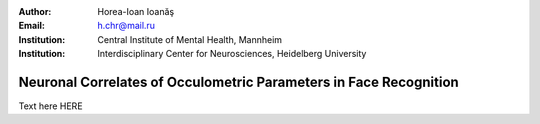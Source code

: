 :author: Horea-Ioan Ioanăş
:Email: h.chr@mail.ru
:Institution: Central Institute of Mental Health, Mannheim
:Institution: Interdisciplinary Center for Neurosciences, Heidelberg University

========
Neuronal Correlates of Occulometric Parameters in Face Recognition
========

.. letag 

Text here HERE

.. letag>
